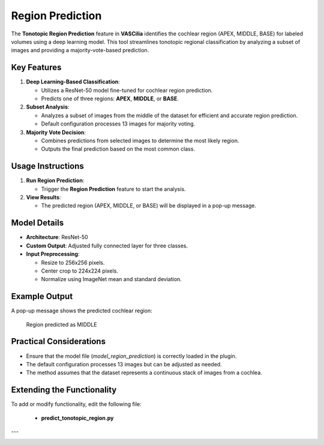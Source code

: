 Region Prediction
==================

The **Tonotopic Region Prediction** feature in **VASCilia** identifies the cochlear region (APEX, MIDDLE, BASE) for labeled volumes using a deep learning model. This tool streamlines tonotopic regional classification by analyzing a subset of images and providing a majority-vote-based prediction.

Key Features
------------

1. **Deep Learning-Based Classification**:

   - Utilizes a ResNet-50 model fine-tuned for cochlear region prediction.
   - Predicts one of three regions: **APEX**, **MIDDLE**, or **BASE**.

2. **Subset Analysis**:

   - Analyzes a subset of images from the middle of the dataset for efficient and accurate region prediction.
   - Default configuration processes 13 images for majority voting.

3. **Majority Vote Decision**:

   - Combines predictions from selected images to determine the most likely region.
   - Outputs the final prediction based on the most common class.

Usage Instructions
------------------
1. **Run Region Prediction**:

   - Trigger the **Region Prediction** feature to start the analysis.

2. **View Results**:

   - The predicted region (APEX, MIDDLE, or BASE) will be displayed in a pop-up message.

Model Details
-------------

- **Architecture**: ResNet-50
- **Custom Output**: Adjusted fully connected layer for three classes.
- **Input Preprocessing**:

  - Resize to 256x256 pixels.
  - Center crop to 224x224 pixels.
  - Normalize using ImageNet mean and standard deviation.

Example Output
--------------

A pop-up message shows the predicted cochlear region:

    Region predicted as MIDDLE

Practical Considerations
------------------------

- Ensure that the model file (`model_region_prediction`) is correctly loaded in the plugin.
- The default configuration processes 13 images but can be adjusted as needed.
- The method assumes that the dataset represents a continuous stack of images from a cochlea.

Extending the Functionality
---------------------------
To add or modify functionality, edit the following file:

    - **predict_tonotopic_region.py**


---

.. image:: _static/predict_region.png
   :alt: Tonotopic region prediction Action Preprocessing Example